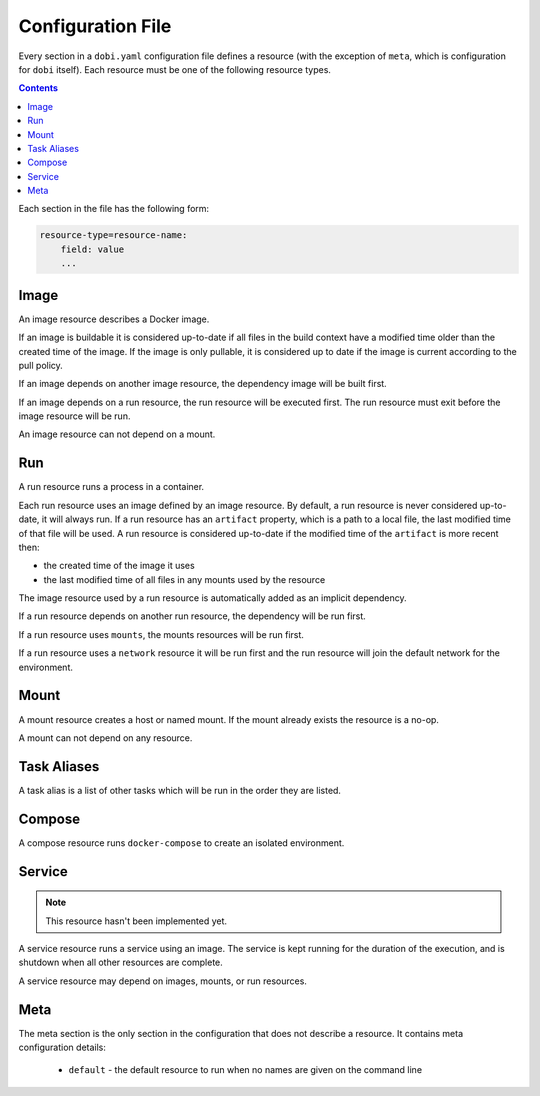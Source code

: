 Configuration File
==================

Every section in a ``dobi.yaml`` configuration file defines a resource (with the
exception of ``meta``, which is configuration for ``dobi`` itself).  Each
resource must be one of the following resource types.

.. contents::
    :backlinks: none
    :depth: 2


Each section in the file has the following form:

.. code::

    resource-type=resource-name:
        field: value
        ...

Image
-----
An image resource describes a Docker image.

If an image is buildable it is considered up-to-date if all files in the build
context have a modified time older than the created time of the image. If the
image is only pullable, it is considered up to date if the image is current
according to the pull policy.

If an image depends on another image resource, the dependency image will be
built first.

If an image depends on a run resource, the run resource will be executed first.
The run resource must exit before the image resource will be run.

An image resource can not depend on a mount.


Run
---
A run resource runs a process in a container.

Each run resource uses an image defined by an image resource.  By default, a
run resource is never considered up-to-date, it will always run.  If a run
resource has an ``artifact`` property, which is a path to a local file, the
last modified time of that file will be used. A run resource is considered
up-to-date if the modified time of the ``artifact`` is more recent then:

* the created time of the image it uses
* the last modified time of all files in any mounts used by the resource


The image resource used by a run resource is automatically added
as an implicit dependency.

If a run resource depends on another run resource, the dependency will be run first.

If a run resource uses ``mounts``, the mounts resources will be run first.

If a run resource uses a ``network`` resource it will be run first and the run
resource will join the default network for the environment.


Mount
-----
A mount resource creates a host or named mount. If the mount already exists
the resource is a no-op.

A mount can not depend on any resource.


Task Aliases
------------
A task alias is a list of other tasks which will be run in the order they are
listed.

Compose
-------

A compose resource runs ``docker-compose`` to create an isolated environment.

Service
-------

.. note::

    This resource hasn't been implemented yet.

A service resource runs a service using an image. The service is kept running
for the duration of the execution, and is shutdown when all other resources
are complete.

A service resource may depend on images, mounts, or run resources.


Meta
----
The meta section is the only section in the configuration that does not describe
a resource. It contains meta configuration details:

 * ``default`` - the default resource to run when no names are given on the
   command line
